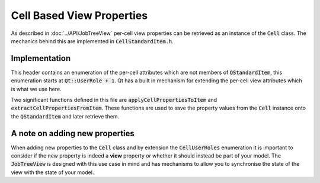 .. _CellBasedViewProperties:

==========================
Cell Based View Properties
==========================

As described in :doc:`../API/JobTreeView` per-cell view properties can be retrieved as an
instance of the :code:`Cell` class. The mechanics behind this are implemented in
:code:`CellStandardItem.h`.

Implementation
##############

This header contains an enumeration of the per-cell attributes which are not members of
:code:`QStandardItem`, this enumeration starts at :code:`Qt::UserRole + 1`. Qt has a built in
mechanism for extending the per-cell view attributes which is what we use here.

Two significant functions defined in this file are :code:`applyCellPropertiesToItem` and
:code:`extractCellPropertiesFromItem`. These functions are used to save the property values from the
:code:`Cell` instance onto the :code:`QStandardItem` and later retrieve them.

A note on adding new properties
###############################

When adding new properties to the :code:`Cell` class and by extension the :code:`CellUserRoles`
enumeration it is important to consider if the new property is indeed a **view** property or whether it
should instead be part of your model. The :code:`JobTreeView` is designed with this use case in mind
and has mechanisms to allow you to synchronise the state of the view with the state of your model.
